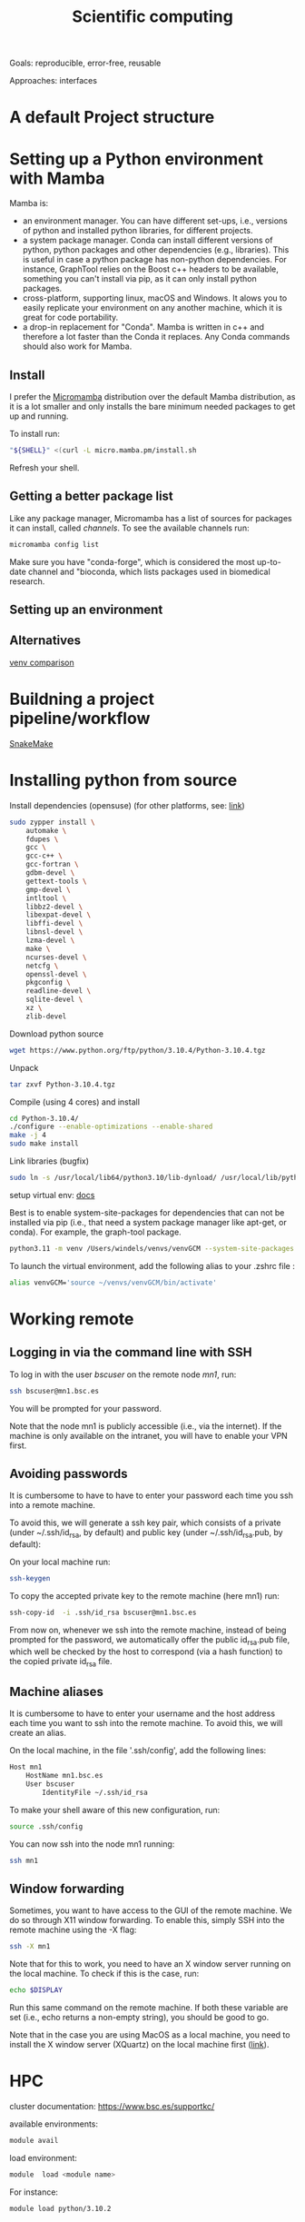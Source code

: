 

#+TITLE: Scientific computing

Goals: reproducible, error-free, reusable 

Approaches: interfaces 

* A default Project structure

* Setting up a Python environment with Mamba

Mamba is: 
- an environment manager. You can have different set-ups, i.e., versions of python and installed python libraries, for different projects. 
- a system package manager. Conda can install different versions of python, python packages and other dependencies (e.g., libraries). This is useful in case a python package has non-python dependencies. For instance, GraphTool relies on the Boost c++ headers to be available, something you can't install via pip, as it can only install python packages. 
- cross-platform, supporting linux, macOS and Windows. It alows you to easily replicate your environment on any another machine, which it is great for code portability.
- a drop-in replacement for "Conda". Mamba is written in c++ and therefore a lot faster than the Conda it replaces. Any Conda commands should also work for Mamba.

** Install

I prefer the [[https://mamba.readthedocs.io/en/latest/user_guide/micromamba.html#][Micromamba]] distribution over the default Mamba distribution, as it is a lot smaller and only installs the bare minimum needed packages to get up and running.

To install run:
#+begin_src bash
"${SHELL}" <(curl -L micro.mamba.pm/install.sh
#+end_src
Refresh your shell.

** Getting a better package list

Like any package manager, Micromamba has a list of sources for packages it can install, called /channels/. To see the available channels run: 

#+begin_src bash
micromamba config list
#+end_src

Make sure you have "conda-forge", which is considered the most up-to-date channel and "bioconda, which lists packages used in biomedical research.  

** Setting up an environment


** Alternatives

[[https://www.nijho.lt/post/python-environments/#-system-package-managers][venv comparison]]




* Buildning a project pipeline/workflow 

[[https://snakemake.readthedocs.io/en/stable/][SnakeMake]]

* Installing python from source

Install dependencies (opensuse) (for other platforms, see: [[https://docs.rstudio.com/resources/install-python-source/][link]])

#+begin_src bash
sudo zypper install \
    automake \
    fdupes \
    gcc \
    gcc-c++ \
    gcc-fortran \
    gdbm-devel \
    gettext-tools \
    gmp-devel \
    intltool \
    libbz2-devel \
    libexpat-devel \
    libffi-devel \
    libnsl-devel \
    lzma-devel \
    make \
    ncurses-devel \
    netcfg \
    openssl-devel \
    pkgconfig \
    readline-devel \
    sqlite-devel \
    xz \
    zlib-devel
#+end_src


Download python source
#+begin_src bash
wget https://www.python.org/ftp/python/3.10.4/Python-3.10.4.tgz
#+end_src

Unpack
#+begin_src bash
tar zxvf Python-3.10.4.tgz
#+end_src

Compile (using 4 cores) and install
#+begin_src bash
cd Python-3.10.4/
./configure --enable-optimizations --enable-shared
make -j 4
sudo make install
#+end_src

Link libraries (bugfix)
#+begin_src bash
sudo ln -s /usr/local/lib64/python3.10/lib-dynload/ /usr/local/lib/python3.10/lib-dynload
#+end_src

setup virtual env: [[https://docs.python.org/3/library/venv.html][docs]] 

Best is to enable system-site-packages for dependencies that can not be installed via pip (i.e., that need a system package manager like apt-get, or conda). For example, the graph-tool package. 

#+begin_src bash
python3.11 -m venv /Users/windels/venvs/venvGCM --system-site-packages --upgrade-deps
#+end_src

To launch the virtual environment, add the following alias to your .zshrc file :

#+begin_src bash
alias venvGCM='source ~/venvs/venvGCM/bin/activate'
#+end_src


* Working remote
** Logging in via the command line with SSH
To log in with the user /bscuser/ on the remote node /mn1/, run:
#+begin_src bash
 ssh bscuser@mn1.bsc.es 
#+end_src
You will be prompted for your password.

Note that the node mn1 is publicly accessible (i.e., via the
internet). If the machine is only available on the intranet, you will
have to enable your VPN first.

** Avoiding passwords

It is cumbersome to have to have to enter your password each time you ssh into a remote machine. 

To avoid this, we will generate a ssh key pair, which consists of a private (under ~/.ssh/id_rsa, by default) and public key (under ~/.ssh/id_rsa.pub, by default):

On your local machine run:
#+begin_src bash
  ssh-keygen
#+end_src

To copy the accepted private key to the remote machine (here mn1) run:
#+begin_src bash
ssh-copy-id  -i .ssh/id_rsa bscuser@mn1.bsc.es 
#+end_src

From now on, whenever we ssh into the remote machine, instead of being prompted for the password, we automatically offer the public id_rsa.pub file, which well be checked by the host to correspond (via a hash function) to the copied private id_rsa file. 

** Machine aliases

It is cumbersome to have to enter your username and the host address each time you want to ssh into the remote machine. 
To avoid this, we will create an alias. 

On the local machine, in the file '.ssh/config', add the following lines:

#+begin_src bash
Host mn1
	HostName mn1.bsc.es
	User bscuser
     	IdentityFile ~/.ssh/id_rsa
#+end_src

To make your shell aware of this new configuration, run:
#+begin_src bash
  source .ssh/config
#+end_src

You can now ssh into the node mn1 running:
#+begin_src bash
  ssh mn1
#+end_src

** Window forwarding

Sometimes, you want to have access to the GUI of the remote machine. We do so through X11 window forwarding. To enable this, simply SSH into the remote machine using the -X flag:

#+begin_src bash
  ssh -X mn1
#+end_src

Note that for this to work, you need to have an X window server running on the local machine. To check if this is the case, run:
#+begin_src bash
  echo $DISPLAY
#+end_src
Run this same command on the remote machine. If both these variable are set (i.e., echo returns a non-empty string), you should be good to go.

Note that in the case you are using MacOS as a local machine, you need to install the X window server (XQuartz) on the local machine first ([[https://www.cyberciti.biz/faq/apple-osx-mountain-lion-mavericks-install-xquartz-server/][link]]). 



* HPC

cluster documentation: https://www.bsc.es/supportkc/

available environments:
#+begin_src bash
module avail
#+end_src

load environment:
#+begin_src bash
 module  load <module name>
#+end_src

For instance:
#+begin_src bash
 module load python/3.10.2
#+end_src

* GIT

[[https://github.com/github/gitignore][Gitignore templates]]
Adding github as a known host
#+begin_src bash
 ssh-keyscan -t rsa github.com >> ~/.ssh/known_hosts
#+end_src





* SMELS

* visualisation

** Testing and debugging

* Profiling

* Package for distribution

** Parallel computing

* Cluster submission

* Reproducible computing (see rougier)

* NVIDIA graphics drivers

Get the hardware details:
#+begin_src bash
lspci | grep VGA
lscpu | grep Arch
#+end_src

Download corresponding drivers [[https://www.nvidia.com/Download/index.aspx][here]].

* Python best practices

- fstreams (readability)
- assert statements (avoid unnoticed bugs/avoid hard to trace bugs)
- def main() (avoid global variables)
- top 25 noob habbits you need to ditch: https://www.youtube.com/watch?v=qUeud6DvOWI


* References;

Tutorial on scientific computing:
https://aspp.school/wiki/archives
Tutorial on computer graphics:
https://www.scratchapixel.com/

